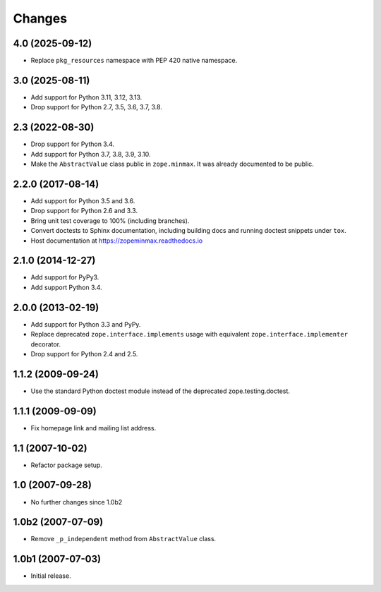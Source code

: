 =========
 Changes
=========

4.0 (2025-09-12)
================

- Replace ``pkg_resources`` namespace with PEP 420 native namespace.


3.0 (2025-08-11)
================

- Add support for Python 3.11, 3.12, 3.13.

- Drop support for Python 2.7, 3.5, 3.6, 3.7, 3.8.


2.3 (2022-08-30)
================

- Drop support for Python 3.4.

- Add support for Python 3.7, 3.8, 3.9, 3.10.

- Make the ``AbstractValue`` class public in ``zope.minmax``. It was
  already documented to be public.


2.2.0 (2017-08-14)
==================

- Add support for Python 3.5 and 3.6.

- Drop support for Python 2.6 and 3.3.

- Bring unit test coverage to 100% (including branches).

- Convert doctests to Sphinx documentation, including building docs
  and running doctest snippets under ``tox``.

- Host documentation at https://zopeminmax.readthedocs.io

2.1.0 (2014-12-27)
==================

- Add support for PyPy3.

- Add support Python 3.4.


2.0.0 (2013-02-19)
==================

- Add support for Python 3.3 and PyPy.

- Replace deprecated ``zope.interface.implements`` usage with equivalent
  ``zope.interface.implementer`` decorator.

- Drop support for Python 2.4 and 2.5.


1.1.2 (2009-09-24)
==================

- Use the standard Python doctest module instead of the deprecated
  zope.testing.doctest.


1.1.1 (2009-09-09)
==================

- Fix homepage link and mailing list address.


1.1 (2007-10-02)
================

- Refactor package setup.


1.0 (2007-09-28)
================

- No further changes since 1.0b2


1.0b2 (2007-07-09)
==================

- Remove ``_p_independent`` method from ``AbstractValue`` class.


1.0b1 (2007-07-03)
==================

- Initial release.
